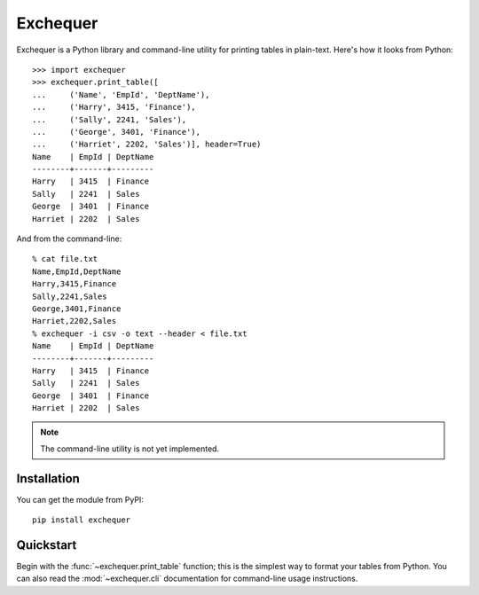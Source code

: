 Exchequer
=========

Exchequer is a Python library and command-line utility for printing tables in
plain-text. Here's how it looks from Python::

    >>> import exchequer
    >>> exchequer.print_table([
    ...     ('Name', 'EmpId', 'DeptName'),
    ...     ('Harry', 3415, 'Finance'),
    ...     ('Sally', 2241, 'Sales'),
    ...     ('George', 3401, 'Finance'),
    ...     ('Harriet', 2202, 'Sales')], header=True)
    Name    | EmpId | DeptName
    --------+-------+---------
    Harry   | 3415  | Finance
    Sally   | 2241  | Sales
    George  | 3401  | Finance
    Harriet | 2202  | Sales

And from the command-line::

    % cat file.txt
    Name,EmpId,DeptName
    Harry,3415,Finance
    Sally,2241,Sales
    George,3401,Finance
    Harriet,2202,Sales
    % exchequer -i csv -o text --header < file.txt
    Name    | EmpId | DeptName
    --------+-------+---------
    Harry   | 3415  | Finance
    Sally   | 2241  | Sales
    George  | 3401  | Finance
    Harriet | 2202  | Sales

.. note:: The command-line utility is not yet implemented.

Installation
------------

You can get the module from PyPI::

    pip install exchequer

Quickstart
----------

Begin with the :func:`~exchequer.print_table` function; this is the simplest
way to format your tables from Python. You can also read the
:mod:`~exchequer.cli` documentation for command-line usage instructions.
